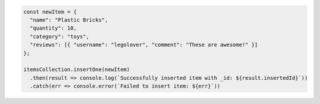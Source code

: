 .. code-block:: javascript

   const newItem = {
     "name": "Plastic Bricks",
     "quantity": 10,
     "category": "toys",
     "reviews": [{ "username": "legolover", "comment": "These are awesome!" }]
   };

   itemsCollection.insertOne(newItem)
     .then(result => console.log(`Successfully inserted item with _id: ${result.insertedId}`))
     .catch(err => console.error(`Failed to insert item: ${err}`))
